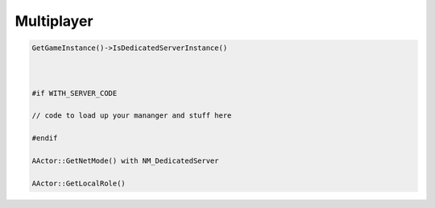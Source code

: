 Multiplayer
===========


.. code-block::

   GetGameInstance()->IsDedicatedServerInstance()



   #if WITH_SERVER_CODE

   // code to load up your mananger and stuff here

   #endif

   AActor::GetNetMode() with NM_DedicatedServer

   AActor::GetLocalRole()
